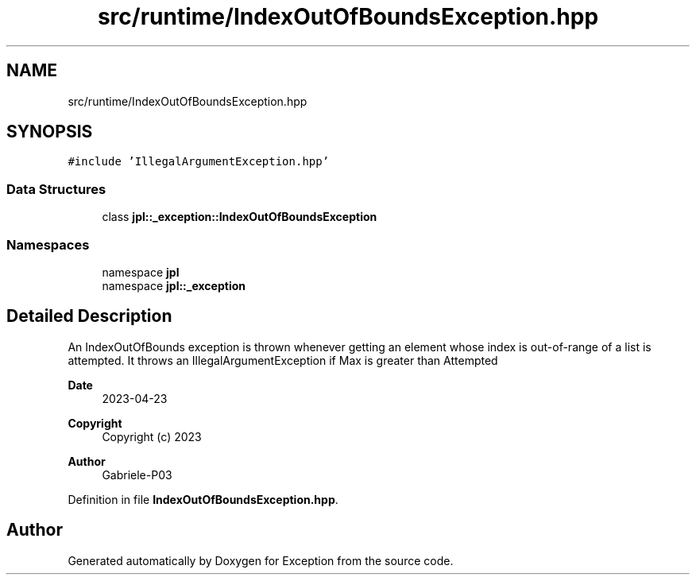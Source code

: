 .TH "src/runtime/IndexOutOfBoundsException.hpp" 3Version 1.0.0" "Exception" \" -*- nroff -*-
.ad l
.nh
.SH NAME
src/runtime/IndexOutOfBoundsException.hpp
.SH SYNOPSIS
.br
.PP
\fC#include 'IllegalArgumentException\&.hpp'\fP
.br

.SS "Data Structures"

.in +1c
.ti -1c
.RI "class \fBjpl::_exception::IndexOutOfBoundsException\fP"
.br
.in -1c
.SS "Namespaces"

.in +1c
.ti -1c
.RI "namespace \fBjpl\fP"
.br
.ti -1c
.RI "namespace \fBjpl::_exception\fP"
.br
.in -1c
.SH "Detailed Description"
.PP 
An IndexOutOfBounds exception is thrown whenever getting an element whose index is out-of-range of a list is attempted\&. It throws an IllegalArgumentException if Max is greater than Attempted
.PP
\fBDate\fP
.RS 4
2023-04-23 
.RE
.PP
\fBCopyright\fP
.RS 4
Copyright (c) 2023 
.RE
.PP
\fBAuthor\fP
.RS 4
Gabriele-P03 
.RE
.PP

.PP
Definition in file \fBIndexOutOfBoundsException\&.hpp\fP\&.
.SH "Author"
.PP 
Generated automatically by Doxygen for Exception from the source code\&.
